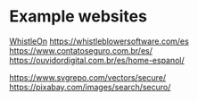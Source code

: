* Example websites

[[https://whistleon.com/][WhistleOn]]
https://whistleblowersoftware.com/es
https://www.contatoseguro.com.br/es/
https://ouvidordigital.com.br/es/home-espanol/


https://www.svgrepo.com/vectors/secure/
https://pixabay.com/images/search/securo/
